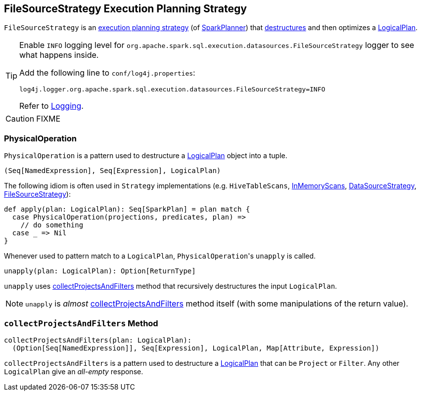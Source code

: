 == [[FileSourceStrategy]] FileSourceStrategy Execution Planning Strategy

`FileSourceStrategy` is an link:spark-sql-SparkStrategy.adoc[execution planning strategy] (of link:spark-sql-SparkPlanner.adoc[SparkPlanner]) that <<PhysicalOperation, destructures>> and then optimizes a link:spark-sql-LogicalPlan.adoc[LogicalPlan].

[TIP]
====
Enable `INFO` logging level for `org.apache.spark.sql.execution.datasources.FileSourceStrategy` logger to see what happens inside.

Add the following line to `conf/log4j.properties`:

```
log4j.logger.org.apache.spark.sql.execution.datasources.FileSourceStrategy=INFO
```

Refer to link:spark-logging.adoc[Logging].
====

CAUTION: FIXME

=== [[PhysicalOperation]] PhysicalOperation

`PhysicalOperation` is a pattern used to destructure a link:spark-sql-LogicalPlan.adoc[LogicalPlan] object into a tuple.

[source, scala]
----
(Seq[NamedExpression], Seq[Expression], LogicalPlan)
----

The following idiom is often used in `Strategy` implementations (e.g. `HiveTableScans`, link:spark-sql-SparkStrategy-InMemoryScans.adoc[InMemoryScans], link:spark-sql-SparkStrategy-DataSourceStrategy.adoc[DataSourceStrategy], <<FileSourceStrategy, FileSourceStrategy>>):

[source, scala]
----
def apply(plan: LogicalPlan): Seq[SparkPlan] = plan match {
  case PhysicalOperation(projections, predicates, plan) =>
    // do something
  case _ => Nil
}
----

Whenever used to pattern match to a `LogicalPlan`, ``PhysicalOperation``'s `unapply` is called.

[source, scala]
----
unapply(plan: LogicalPlan): Option[ReturnType]
----

`unapply` uses <<collectProjectsAndFilters, collectProjectsAndFilters>> method that recursively destructures the input `LogicalPlan`.

NOTE: `unapply` is _almost_ <<collectProjectsAndFilters, collectProjectsAndFilters>> method itself (with some manipulations of the return value).

=== [[collectProjectsAndFilters]] `collectProjectsAndFilters` Method

[source, scala]
----
collectProjectsAndFilters(plan: LogicalPlan):
  (Option[Seq[NamedExpression]], Seq[Expression], LogicalPlan, Map[Attribute, Expression])
----

`collectProjectsAndFilters` is a pattern used to destructure a link:spark-sql-LogicalPlan.adoc[LogicalPlan] that can be `Project` or `Filter`. Any other `LogicalPlan` give an _all-empty_ response.
